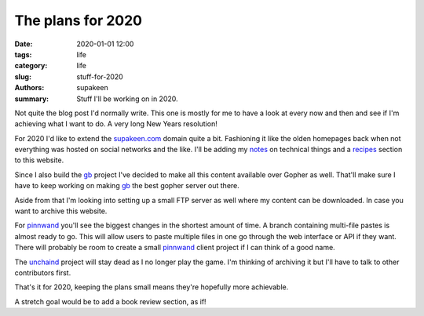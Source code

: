 The plans for 2020
##################

:date: 2020-01-01 12:00
:tags: life
:category: life
:slug: stuff-for-2020
:authors: supakeen
:summary: Stuff I'll be working on in 2020.

Not quite the blog post I'd normally write. This one is mostly for me to have
a look at every now and then and see if I'm achieving what I want to do. A
very long New Years resolution!

For 2020 I'd like to extend the supakeen.com_ domain quite a bit. Fashioning
it like the olden homepages back when not everything was hosted on social
networks and the like. I'll be adding my notes_ on technical things and a
recipes_ section to this website.

Since I also build the gb_ project I've decided to make all this content
available over Gopher as well. That'll make sure I have to keep working on
making gb_ the best gopher server out there.

Aside from that I'm looking into setting up a small FTP server as well where
my content can be downloaded. In case you want to archive this website.

For pinnwand_ you'll see the biggest changes in the shortest amount of time. A
branch containing multi-file pastes is almost ready to go. This will allow
users to paste multiple files in one go through the web interface or API if
they want. There will probably be room to create a small pinnwand_ client
project if I can think of a good name.

The unchaind_ project will stay dead as I no longer play the game. I'm thinking
of archiving it but I'll have to talk to other contributors first.

That's it for 2020, keeping the plans small means they're hopefully more
achievable.

A stretch goal would be to add a book review section, as if!

.. _supakeen.com: https://supakeen.com
.. _recipes: https://supakeen.com/recipes
.. _notes: https://supakeen.com/notes
.. _gb: https://supakeen.com/project/gb
.. _pinnwand: https://supakeen.com/project/pinnwand
.. _unchaind: https://supakeen.com/project/unchaind

